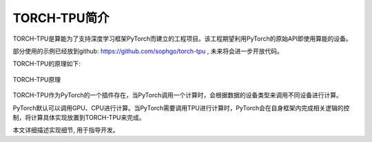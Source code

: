 TORCH-TPU简介
============

TORCH-TPU是算能为了支持深度学习框架PyTorch而建立的工程项目。该工程期望利用PyTorch的原始API即使用算能的设备。

部分使用的示例已经放到github: https://github.com/sophgo/torch-tpu , 未来将会进一步开放代码。

TORCH-TPU的原理如下:

.. figure:: ../assets/framework.png
   :height: 9.5cm
   :align: center

   TORCH-TPU原理

TORCH-TPU作为PyTorch的一个插件存在，当PyTorch调用一个计算时，会根据数据的设备类型来调用不同设备进行计算。

PyTorch默认可以调用GPU、CPU进行计算。当PyTorch需要调用TPU进行计算时，PyTorch会在自身框架内完成相关逻辑的控制，将计算具体实现放置到TORCH-TPU来完成。

本文详细描述实现细节, 用于指导开发。
